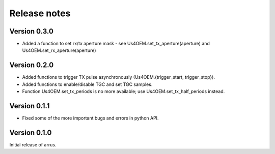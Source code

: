 Release notes
=============

Version 0.3.0
-------------
- Added a function to set rx/tx aperture mask - see Us4OEM.set_tx_aperture(aperture) and Us4OEM.set_rx_aperture(aperture)

Version 0.2.0
-------------
- Added functions to trigger TX pulse asynchronously (Us4OEM.{trigger_start, trigger_stop}).
- Added functions to enable/disable TGC and set TGC samples.
- Function Us4OEM.set_tx_periods is no more available; use Us4OEM.set_tx_half_periods instead.

Version 0.1.1
-------------
- Fixed some of the more important bugs and errors in python API.

Version 0.1.0
-------------
Initial release of arrus.